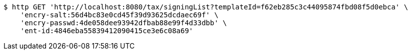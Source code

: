 [source,bash]
----
$ http GET 'http://localhost:8080/tax/signingList?templateId=f62eb285c3c44095874fbd08f5d0ebca' \
    'encry-salt:56d4bc83e0cd45f39d93625dcdaec69f' \
    'encry-passwd:4de058dee93942dfbab88e99f4d33dbb' \
    'ent-id:4846eba55839412090415ce3e6c08a69'
----